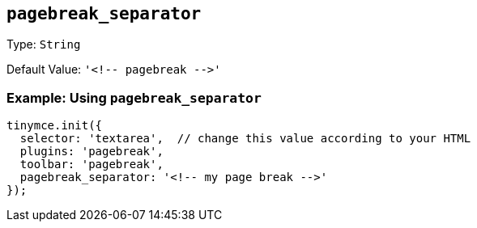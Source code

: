 [[pagebreak_separator]]
== `+pagebreak_separator+`

Type: `+String+`

Default Value: `+'<!-- pagebreak -->'+`

=== Example: Using `+pagebreak_separator+`

[source,js]
----
tinymce.init({
  selector: 'textarea',  // change this value according to your HTML
  plugins: 'pagebreak',
  toolbar: 'pagebreak',
  pagebreak_separator: '<!-- my page break -->'
});
----
